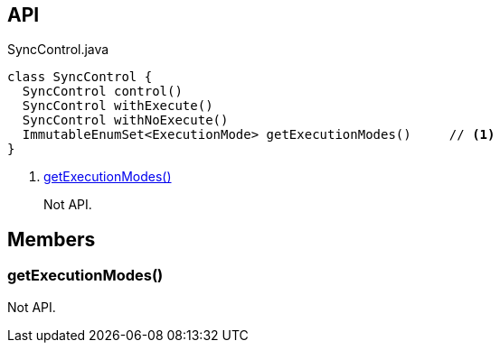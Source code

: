 :Notice: Licensed to the Apache Software Foundation (ASF) under one or more contributor license agreements. See the NOTICE file distributed with this work for additional information regarding copyright ownership. The ASF licenses this file to you under the Apache License, Version 2.0 (the "License"); you may not use this file except in compliance with the License. You may obtain a copy of the License at. http://www.apache.org/licenses/LICENSE-2.0 . Unless required by applicable law or agreed to in writing, software distributed under the License is distributed on an "AS IS" BASIS, WITHOUT WARRANTIES OR  CONDITIONS OF ANY KIND, either express or implied. See the License for the specific language governing permissions and limitations under the License.

== API

[source,java]
.SyncControl.java
----
class SyncControl {
  SyncControl control()
  SyncControl withExecute()
  SyncControl withNoExecute()
  ImmutableEnumSet<ExecutionMode> getExecutionModes()     // <.>
}
----

<.> xref:#getExecutionModes__[getExecutionModes()]
+
--
Not API.
--

== Members

[#getExecutionModes__]
=== getExecutionModes()

Not API.

